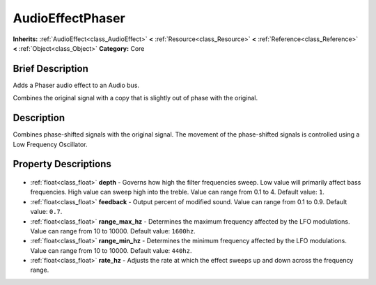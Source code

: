 .. Generated automatically by doc/tools/makerst.py in Godot's source tree.
.. DO NOT EDIT THIS FILE, but the AudioEffectPhaser.xml source instead.
.. The source is found in doc/classes or modules/<name>/doc_classes.

.. _class_AudioEffectPhaser:

AudioEffectPhaser
=================

**Inherits:** :ref:`AudioEffect<class_AudioEffect>` **<** :ref:`Resource<class_Resource>` **<** :ref:`Reference<class_Reference>` **<** :ref:`Object<class_Object>`
**Category:** Core

Brief Description
-----------------

Adds a Phaser audio effect to an Audio bus.

Combines the original signal with a copy that is slightly out of phase with the original.

Description
-----------

Combines phase-shifted signals with the original signal. The movement of the phase-shifted signals is controlled using a Low Frequency Oscillator.

Property Descriptions
---------------------

  .. _class_AudioEffectPhaser_depth:

- :ref:`float<class_float>` **depth** - Governs how high the filter frequencies sweep. Low value will primarily affect bass frequencies. High value can sweep high into the treble. Value can range from 0.1 to 4. Default value: ``1``.

  .. _class_AudioEffectPhaser_feedback:

- :ref:`float<class_float>` **feedback** - Output percent of modified sound. Value can range from 0.1 to 0.9. Default value: ``0.7``.

  .. _class_AudioEffectPhaser_range_max_hz:

- :ref:`float<class_float>` **range_max_hz** - Determines the maximum frequency affected by the LFO modulations. Value can range from 10 to 10000. Default value: ``1600hz``.

  .. _class_AudioEffectPhaser_range_min_hz:

- :ref:`float<class_float>` **range_min_hz** - Determines the minimum frequency affected by the LFO modulations. Value can range from 10 to 10000. Default value: ``440hz``.

  .. _class_AudioEffectPhaser_rate_hz:

- :ref:`float<class_float>` **rate_hz** - Adjusts the rate at which the effect sweeps up and down across the frequency range.


